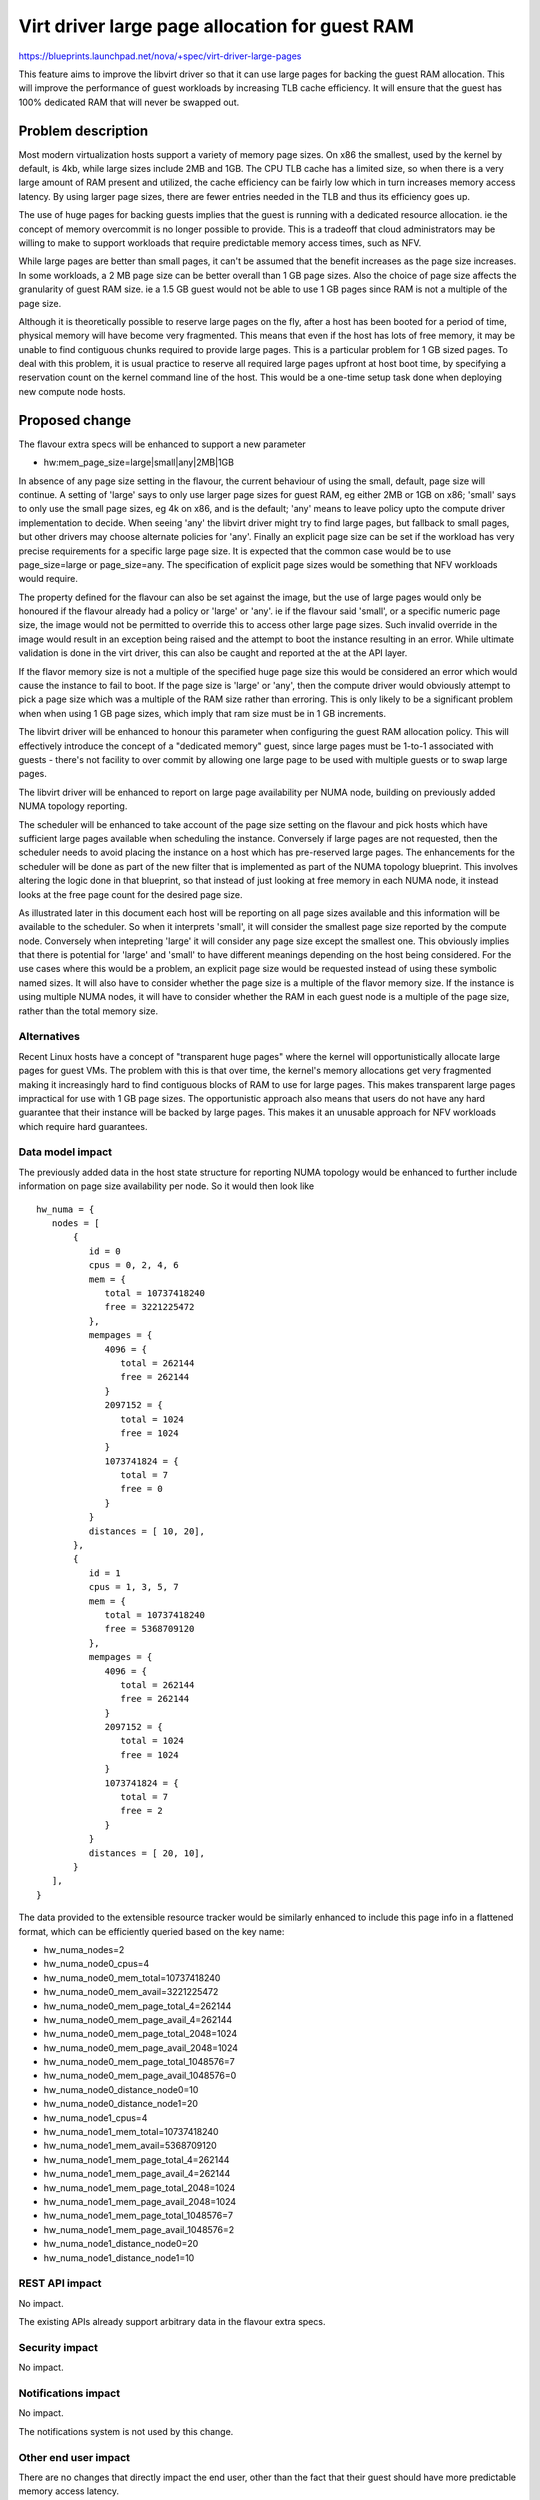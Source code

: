 ..
 This work is licensed under a Creative Commons Attribution 3.0 Unported
 License.

 http://creativecommons.org/licenses/by/3.0/legalcode

===============================================
Virt driver large page allocation for guest RAM
===============================================

https://blueprints.launchpad.net/nova/+spec/virt-driver-large-pages

This feature aims to improve the libvirt driver so that it can use large pages
for backing the guest RAM allocation. This will improve the performance of
guest workloads by increasing TLB cache efficiency. It will ensure that the
guest has 100% dedicated RAM that will never be swapped out.

Problem description
===================

Most modern virtualization hosts support a variety of memory page sizes. On
x86 the smallest, used by the kernel by default, is 4kb, while large sizes
include 2MB and 1GB. The CPU TLB cache has a limited size, so when there is a
very large amount of RAM present and utilized, the cache efficiency can be
fairly low which in turn increases memory access latency. By using larger page
sizes, there are fewer entries needed in the TLB and thus its efficiency goes
up.

The use of huge pages for backing guests implies that the guest is running with
a dedicated resource allocation. ie the concept of memory overcommit is no
longer possible to provide. This is a tradeoff that cloud administrators may
be willing to make to support workloads that require predictable memory access
times, such as NFV.

While large pages are better than small pages, it can't be assumed that the
benefit increases as the page size increases. In some workloads, a 2 MB page
size can be better overall than 1 GB page sizes. Also the choice of page size
affects the granularity of guest RAM size. ie a 1.5 GB guest would not be able
to use 1 GB pages since RAM is not a multiple of the page size.

Although it is theoretically possible to reserve large pages on the fly, after
a host has been booted for a period of time, physical memory will have become
very fragmented. This means that even if the host has lots of free memory, it
may be unable to find contiguous chunks required to provide large pages. This
is a particular problem for 1 GB sized pages. To deal with this problem, it is
usual practice to reserve all required large pages upfront at host boot time,
by specifying a reservation count on the kernel command line of the host. This
would be a one-time setup task done when deploying new compute node hosts.

Proposed change
===============

The flavour extra specs will be enhanced to support a new parameter

* hw:mem_page_size=large|small|any|2MB|1GB

In absence of any page size setting in the flavour, the current behaviour of
using the small, default, page size will continue. A setting of 'large' says
to only use larger page sizes for guest RAM, eg either 2MB or 1GB on x86;
'small' says to only use the small page sizes, eg 4k on x86, and is the
default; 'any' means to leave policy upto the compute driver implementation to
decide. When seeing 'any' the libvirt driver might try to find large pages,
but fallback to small pages, but other drivers may choose alternate policies
for 'any'. Finally an explicit page size can be set if the workload has very
precise requirements for a specific large page size. It is expected that the
common case would be to use page_size=large or page_size=any. The
specification of explicit page sizes would be something that NFV workloads
would require.

The property defined for the flavour can also be set against the image, but
the use of large pages would only be honoured if the flavour already had a
policy or 'large' or 'any'. ie if the flavour said 'small', or a specific
numeric page size, the image would not be permitted to override this to access
other large page sizes. Such invalid override in the image would result in
an exception being raised and the attempt to boot the instance resulting in
an error. While ultimate validation is done in the virt driver, this can also
be caught and reported at the at the API layer.

If the flavor memory size is not a multiple of the specified huge page size
this would be considered an error which would cause the instance to fail to
boot. If the page size is 'large' or 'any', then the compute driver would
obviously attempt to pick a page size which was a multiple of the RAM size
rather than erroring. This is only likely to be a significant problem when
when using 1 GB page sizes, which imply that ram size must be in 1 GB
increments.

The libvirt driver will be enhanced to honour this parameter when configuring
the guest RAM allocation policy. This will effectively introduce the concept
of a "dedicated memory" guest, since large pages must be 1-to-1 associated with
guests - there's not facility to over commit by allowing one large page to be
used with multiple guests or to swap large pages.

The libvirt driver will be enhanced to report on large page availability per
NUMA node, building on previously added NUMA topology reporting.

The scheduler will be enhanced to take account of the page size setting on the
flavour and pick hosts which have sufficient large pages available when
scheduling the instance. Conversely if large pages are not requested, then the
scheduler needs to avoid placing the instance on a host which has pre-reserved
large pages. The enhancements for the scheduler will be done as part of the
new filter that is implemented as part of the NUMA topology blueprint. This
involves altering the logic done in that blueprint, so that instead of just
looking at free memory in each NUMA node, it instead looks at the free page
count for the desired page size.

As illustrated later in this document each host will be reporting on all
page sizes available and this information will be available to the scheduler.
So when it interprets 'small', it will consider the smallest page size
reported by the compute node. Conversely when intepreting 'large' it will
consider any page size except the smallest one. This obviously implies that
there is potential for 'large' and 'small' to have different meanings
depending on the host being considered. For the use cases where this would
be a problem, an explicit page size would be requested instead of using
these symbolic named sizes. It will also have to consider whether the page
size is a multiple of the flavor memory size. If the instance is using
multiple NUMA nodes, it will have to consider whether the RAM in each
guest node is a multiple of the page size, rather than the total memory
size.

Alternatives
------------

Recent Linux hosts have a concept of "transparent huge pages" where the kernel
will opportunistically allocate large pages for guest VMs. The problem with
this is that over time, the kernel's memory allocations get very fragmented
making it increasingly hard to find contiguous blocks of RAM to use for large
pages. This makes transparent large pages impractical for use with 1 GB page
sizes. The opportunistic approach also means that users do not have any hard
guarantee that their instance will be backed by large pages. This makes it an
unusable approach for NFV workloads which require hard guarantees.

Data model impact
-----------------

The previously added data in the host state structure for reporting NUMA
topology would be enhanced to further include information on page size
availability per node. So it would then look like

::

  hw_numa = {
     nodes = [
         {
            id = 0
            cpus = 0, 2, 4, 6
            mem = {
               total = 10737418240
               free = 3221225472
            },
            mempages = {
               4096 = {
                  total = 262144
                  free = 262144
               }
               2097152 = {
                  total = 1024
                  free = 1024
               }
               1073741824 = {
                  total = 7
                  free = 0
               }
            }
            distances = [ 10, 20],
         },
         {
            id = 1
            cpus = 1, 3, 5, 7
            mem = {
               total = 10737418240
               free = 5368709120
            },
            mempages = {
               4096 = {
                  total = 262144
                  free = 262144
               }
               2097152 = {
                  total = 1024
                  free = 1024
               }
               1073741824 = {
                  total = 7
                  free = 2
               }
            }
            distances = [ 20, 10],
         }
     ],
  }

The data provided to the extensible resource tracker would be similarly
enhanced to include this page info in a flattened format, which can be
efficiently queried based on the key name:

* hw_numa_nodes=2
* hw_numa_node0_cpus=4
* hw_numa_node0_mem_total=10737418240
* hw_numa_node0_mem_avail=3221225472
* hw_numa_node0_mem_page_total_4=262144
* hw_numa_node0_mem_page_avail_4=262144
* hw_numa_node0_mem_page_total_2048=1024
* hw_numa_node0_mem_page_avail_2048=1024
* hw_numa_node0_mem_page_total_1048576=7
* hw_numa_node0_mem_page_avail_1048576=0
* hw_numa_node0_distance_node0=10
* hw_numa_node0_distance_node1=20
* hw_numa_node1_cpus=4
* hw_numa_node1_mem_total=10737418240
* hw_numa_node1_mem_avail=5368709120
* hw_numa_node1_mem_page_total_4=262144
* hw_numa_node1_mem_page_avail_4=262144
* hw_numa_node1_mem_page_total_2048=1024
* hw_numa_node1_mem_page_avail_2048=1024
* hw_numa_node1_mem_page_total_1048576=7
* hw_numa_node1_mem_page_avail_1048576=2
* hw_numa_node1_distance_node0=20
* hw_numa_node1_distance_node1=10

REST API impact
---------------

No impact.

The existing APIs already support arbitrary data in the flavour extra specs.

Security impact
---------------

No impact.

Notifications impact
--------------------

No impact.

The notifications system is not used by this change.

Other end user impact
---------------------

There are no changes that directly impact the end user, other than the fact
that their guest should have more predictable memory access latency.

Performance Impact
------------------

The scheduler will have more logic added to take into account large page
availability per NUMA node when placing guests. Most of this impact will have
already been incurred when initial NUMA support was added to the scheduler.
This change is merely altering the NUMA support such that it considers the
free large pages instead of overall RAM size.

Other deployer impact
---------------------

The cloud administrator will gain the ability to set large page policy on the
flavours they configured. The administrator will also have to configure their
compute hosts to reserve large pages at boot time, and place those hosts into a
group using aggregates.

It is possible that there might be a need to expose information on the page
counts to host administrators via the Nova API. Such a need can be considered
for followup work once the work refernced in this basic spec is completed

Developer impact
----------------

If other hypervisors allow the control over large page usage, they could be
enhanced to support the same flavour extra specs settings. If the hypervisor
has self-determined control over large page usage, then it is valid to simply
ignore this new flavour setting. ie do nothing.

Implementation
==============

Assignee(s)
-----------

Primary assignee:
  berrange

Other contributors:
  ndipanov

Work Items
----------

* Enhance libvirt driver to report available large pages per NUMA node in the
  host state data
* Enhance libvirt driver to configure guests based on the flavour parameter
  for page sizes
* Add support to scheduler to place instances on hosts according to the
  availability of required large pages

Dependencies
============

* Virt driver guest NUMA node placement & topology. This blueprint is going
  to be an extension of the work done in the compute driver and scheduler
  for NUMA placement, since large pages must be allocated from matching
  guest & host NUMA node to avoid cross-node memory access

   https://blueprints.launchpad.net/nova/+spec/virt-driver-numa-placement

* Libvirt / KVM need to be enhanced to allow Nova to indicate that large
  pages should be allocated from specific NUMA nodes on the host. This is not
  a blocker to supporting large pages in Nova, since it can use the more
  general large page support in libvirt, however, the performance benefits
  won't be fully realized until per-NUMA node large page allocation can be
  done.

* Extensible resource tracker

  https://blueprints.launchpad.net/nova/+spec/extensible-resource-tracking

Testing
=======

Testing this in the gate would be difficult since the hosts which run the
gate tests would have to be pre-configured with large pages allocated at
initial OS boot time. This in turn would preclude running gate tests with
guests that do not want to use large pages.

Documentation Impact
====================

The new flavour parameter available to the cloud administrator needs to be
documented along with recommendations about effective usage. The docs will
also need to mention the compute host deployment pre-requisites such as the
need to pre-allocate large pages at boot time and setup aggregates.

References
==========

Current "big picture" research and design for the topic of CPU and memory
resource utilization and placement. vCPU topology is a subset of this
work

* https://wiki.openstack.org/wiki/VirtDriverGuestCPUMemoryPlacement
